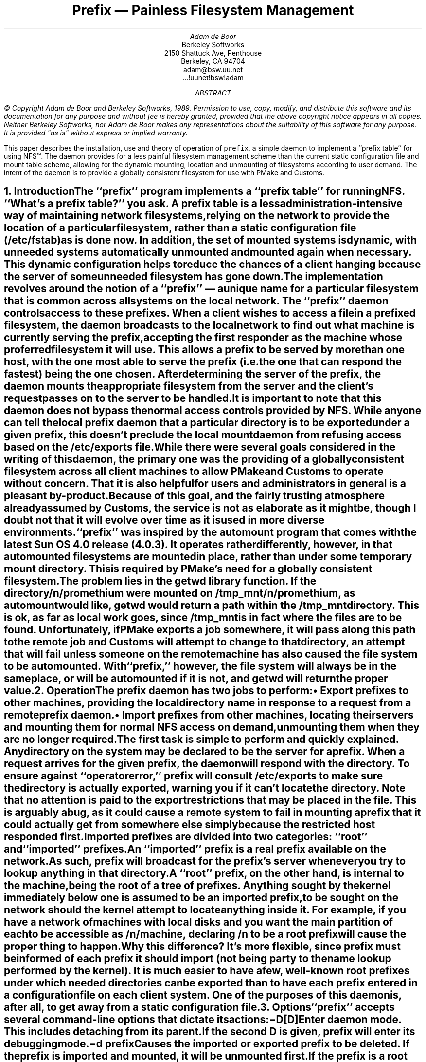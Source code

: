 '\"
'\" This file contains documentation for the prefix daemon
'\"
'\" $Id: prefix.ms,v 1.1 89/07/10 03:46:17 adam Exp $
'\"
'\"
'\" xH is a macro to provide numbered headers that are automatically stuffed
'\" into a table-of-contents, properly indented, etc. If the first argument
'\" is numeric, it is taken as the depth for numbering (as for .NH), else
'\" the default (1) is assumed.
'\"
'\" @P The initial paragraph distance.
'\" @Q The piece of section number to increment (or 0 if none given)
'\" @R Section header.
'\" @S Indent for toc entry
'\" @T Argument to NH (can't use @Q b/c giving 0 to NH resets the counter)
.de xH
.nr @Q 0
.ds @T
'\" This stuff exercises a bug in nroff. It used to read
'\" .ie \\$1, but if $1 was non-numeric, nroff would process the
'\" commands after the first in the true body, as well as the
'\" false body. Why, I don't know. The bit with @U is a kludge, and
'\" the initial assignment of 0 is necessary
.nr @U 0
.nr @U \\$1
.ie \\n(@U>0  \{\
.	nr @Q \\$1
.	ds @T \\$1
.	ds @R \\$2 \\$3 \\$4 \\$5 \\$6 \\$7 \\$8 \\$9
'\}
.el .ds @R \\$1 \\$2 \\$3 \\$4 \\$5 \\$6 \\$7 \\$8 \\$9
.nr @S (\\n(@Q-1)*5
.nr @P \\n(PD
.ie \\n(@S==-5 .nr @S 0
.el .nr PD 0
.NH \\*(@T
\\*(@R
.XS \\n(PN \\n(@S
\\*(SN \\*(@R
.XE
.nr PD \\n(@P
..
'\" CW is used to place a string in fixed-width or switch to a
'\" fixed-width font.
'\" C is a typewriter font for a laserwriter. Use something else if
'\" you don't have one...
.de CW
.ie !\\n(.$ .ft C
.el \&\\$3\fC\\$1\fP\\$2
..
'\" Anything I put in a display I want to be in fixed-width
.am DS
.CW
..
.de Bp
.ie !\\n(.$ .IP \(bu 2
.el .IP "\&" 2
..
.po +.3i
.RP
.TL
Prefix \*- Painless Filesystem Management
.AU
Adam de Boor
.AI
Berkeley Softworks
2150 Shattuck Ave, Penthouse
Berkeley, CA 94704
adam@bsw.uu.net
\&...!uunet!bsw!adam
.AB
.FS "\&
\(co Copyright Adam de Boor and Berkeley Softworks, 1989.
Permission to use, copy, modify, and distribute this software and its
documentation for any purpose and without fee is hereby granted,
provided that the above copyright notice appears in all copies.
Neither Berkeley Softworks, nor Adam de Boor makes any
representations about the suitability of this software for any
purpose.  It is provided "as is" without express or implied warranty.
.FE
This paper describes the installation, use and theory of operation of
.CW prefix ,
a simple daemon to implement a ``prefix table'' for
.UX
using NFS\(tm. The daemon provides for a less painful filesystem
management scheme than the current static configuration file and mount
table scheme, allowing for the dynamic mounting, location and unmounting of
filesystems according to user demand. The intent of the daemon is to
provide a globally consistent filesystem for use with PMake and Customs.
.AE
.nr PD .1i
'\"
'\"		INTRODUCTION
'\"
.xH Introduction
.LP
The ``prefix'' program implements a ``prefix table'' for
.UX
running NFS. ``What's a prefix table?'' you ask. A prefix table is a
less administration-intensive way of maintaining network filesystems,
relying on the network to provide the location of a particular
filesystem, rather than a static configuration file (/etc/fstab) as is
done now. In addition, the set of mounted systems is dynamic, with
unneeded systems automatically unmounted and mounted again when
necessary. This dynamic configuration helps to reduce the chances of a
client hanging because the server of some unneeded filesystem has gone down.
.LP
The implementation revolves around the notion of a ``prefix'' \*- a
unique name for a particular filesystem that is common across all
systems on the local network. The ``prefix'' daemon controls access to
these prefixes. When a client wishes to access a file in a prefixed
filesystem, the daemon broadcasts to the local network to find out
what machine is currently serving the prefix, accepting the first
responder as the machine whose proferred filesystem it will use. This
allows a prefix to be served by more than one host, with the one most
able to serve the prefix (i.e. the one that can respond the fastest)
being the one chosen. After determining the server of the prefix, the
daemon mounts the appropriate filesystem from the server and the
client's request passes on to the server to be handled.
.LP
It is important to note that this daemon does
.B not
bypass the normal access controls provided by NFS. While anyone can
tell the local prefix daemon that a particular directory is to be
exported under a given prefix, this doesn't preclude the local mount
daemon from refusing access based on the /etc/exports file.
.LP
While there were several goals considered in the writing of this
daemon, the primary one was the providing of a globally consistent
filesystem across all client machines to allow PMake and Customs to
operate without concern. That it is also helpful for users and
administrators in general is a pleasant by-product. Because of this
goal, and the fairly trusting atmosphere already assumed by Customs,
the service is not as elaborate as it might be, though I doubt not
that it will evolve over time as it is used in more diverse environments.
.LP
``prefix'' was inspired by the
.CW automount
program that comes with the latest Sun OS 4.0 release (4.0.3). It
operates rather differently, however, in that automounted filesystems
are mounted \fIin place\fP, rather than under some temporary mount
directory. This is required by PMake's need for a globally consistent
filesystem. The problem lies in the
.CW getwd
library function. If the directory
.CW /n/promethium
were mounted on
.CW /tmp_mnt/n/promethium ,
as automount would like, getwd would return a path within the /tmp_mnt
directory. This is ok, as far as local work goes, since /tmp_mnt is in
fact where the files are to be found. Unfortunately, if PMake exports
a job somewhere, it will pass along this path to the remote job and
Customs will attempt to change to that directory, an attempt that will
fail unless someone on the remote machine has also caused the
file system to be automounted. With ``prefix,'' however, the file
system will always be in the same place, or will be automounted if it
is not, and getwd will return the proper value.
'\"
'\"		OPERATION
'\"
.xH Operation
.LP
The prefix daemon has two jobs to perform:
.RS
.Bp
Export prefixes to other machines, providing the local directory name
in response to a request from a remote prefix daemon.
.Bp
Import prefixes from other machines, locating their servers and
mounting them for normal NFS access on demand, unmounting them when
they are no longer required.
.RE
.LP
The first task is simple to perform and quickly explained. Any
directory on the system may be declared to be the server for a prefix.
When a request arrives for the given prefix, the daemon will respond
with the directory. To ensure against ``operator error,'' prefix will consult
.CW /etc/exports
to make sure the directory is actually exported, warning you if it
can't locate the directory. Note that no attention is paid to the
export restrictions that may be placed in the file. This is arguably a
bug, as it could cause a remote system to fail in mounting a prefix
that it could actually get from somewhere else simply because the
restricted host responded first.
.LP
Imported prefixes are divided into two categories: ``root'' and
``imported'' prefixes.
.LP
An ``imported'' prefix is a real prefix available on the network. As
such, prefix will broadcast for the prefix's server whenever you try
to lookup anything in that directory.
.LP
A ``root'' prefix, on the other hand, is internal to the machine,
being the root of a tree of prefixes. Anything sought by the kernel
immediately below one is assumed to be an imported prefix, to be sought
on the network should the kernel attempt to locate anything inside it.
For example, if you have a network of machines with local disks and
you want the main partition of each to be accessible as
.CW /n/ \fImachine\fP,
declaring
.CW /n
to be a root prefix will cause the proper thing to happen.
.LP
Why this difference? It's more flexible, since prefix must be informed
of each prefix it should import (not being party to the name lookup
performed by the kernel). It is much easier to have a few, well-known
root prefixes under which needed directories can be exported than to
have each prefix entered in a configuration file on each client
system. One of the purposes of this daemon is, after all, to get away
from a static configuration file.
'\"
'\"		OPTIONS
'\"
.xH Options
.LP
``prefix'' accepts several command-line options that dictate its actions:
.IP "\-D[D]                  "
Enter daemon mode. This includes detaching from its parent. If the
second D is given, prefix will enter its debugging mode.
.IP "\-d \fIprefix\fP	    "
Causes the imported or exported prefix to be deleted. If the prefix is
imported and mounted, it will be unmounted first. If the prefix is a
root prefix, all mounted subprefixes will be unmounted first. If any
unmounting fails, the prefix will not be deleted.
.IP "\-f \fIfile\fP          "
Specifies a configuration file to be read. If the file is read
successfully, this automatically implies \-D.
.IP "\-i \fIprefix\fP        "
Import the given prefix, using the default mounting options (rw).
.IP "\-p                     "
Print the current state of imported and exported prefixes.
.IP "\-q                     "
Used only when invoking prefix as a daemon, causes standard status messages
not to be sent to the console. Error messages are still written there, however.
.IP "\-r \fIprefix\fP        "
Set the given prefix as a root prefix.
.IP "\-x \fIdirectory\fP [\fIprefix\fP]"
Export the given directory under the given prefix, or as itself if no
prefix given. If \fIdirectory\fP doesn't appear in
.CW /etc/exports ,
a warning message is printed to the console.
'\"
'\"		INSTALLATION
'\"
.xH Installation
.LP
The installation of ``prefix'' is relatively simple, since it is a
more-or-less self-contained system. The program operates in either
daemon mode or as a user's agent when conversing with the local
daemon, so it should probably be installed in /etc with a link to it
from a user-accessible directory. 
.ul
It should not be setuid to root.
As it must be started at boot time, when it will be executed by root,
there is no need to make it setuid.
.LP
Examine the makefile in the prefix directory to set the installation
point and the directory in which the symbolic link is to be placed, as
well as to set the names of certain system files, if you've moved
them. You should then be able, as root, to type ``make install''.
.LP
Once you've installed the daemon, you must arrange for it to start at
boot time and be given the proper set of initial prefixes, both imported
and exported. The best way to tell it this information is via a
(short) configuration file. I use
.CW /etc/prefix.conf .
The configuration file consists of a series of command lines, with
optional comments interspersed. There are five commands understood:
import, export, root, quiet and debug.
.IP "import \fIprefix\fP [\fImount options\fP]
Declares \fIprefix\fP to be an imported prefix. When it is mounted,
the optional \fImount options\fP are used. These options are exactly
as used in /etc/fstab and default to
.CW "rw"
if you don't give any.
.IP "export \fIdirectory\fP [\fIprefix\fP]
Declares \fIdirectory\fP to be exported under \fIprefix\fP, if given,
or as itself if no prefix is specified.
.IP "root \fIprefix\fP [\fImount options\fP]
Declares \fIprefix\fP to be a root prefix. Any prefix mounted under it
will be mounted with the given \fImount options\fP, as described for the
.CW import
command.
.IP "quiet            "
Normally, prefix will write to /dev/console when it is broadcasting
for the server of a prefix, as well as what server/directory pair it is
actually mounting and any problems with the mounting it encounters. If the
.CW quiet
command is given, the notices about the broadcasting for and the
server of a prefix will not be printed. Error messages will still be
written to the console, however.
.IP "debug             "
Turns on debugging for the daemon, including extensive heap checking
and very verbose progress messages that were needed during development
because the thing very frequently caused the machine to hang (thank
you ``disk wait,'' may you rot in Hell). Not very useful...
.LP
As an example, here is the configuration file I've got on my workstation:
.DS
.ta \w'export    'u +\w'/old_staff    'u
#
# Prefix configuration file for promethium
#
#
# Standard prefix roots
#
root	/n	rw,intr
root	/rn	rw,intr
#
# Standard imports
#
import	/old_staff	rw,intr
#
# Machine-specific imports/roots
#
import	/usr/src	rw,intr
#
# Standard exports
#
export	/	/rn/pm
export	/n/pm
export	/n/pm	/n/promethium
.DE
.LP
The mount options are optional, even though I've got them for all
imported prefixes. Note also that the same disk partition (/n/pm) is
exported under two names. This is perfectly acceptable.
.LP
One other question arises in as far as in which /etc/rc.foo file the
daemon should be started. I start it in /etc/rc itself, with the command:
.DS
if [ -f /etc/prefix -a -f /etc/prefix.conf ]; then
    (echo starting prefix daemon)				>/dev/console
    /etc/prefix /etc/prefix.conf 
fi
.DE
This goes immediately before the mounting of the remaining local (4.2
or 4.3-type) partitions from /etc/fstab because I've a partition that
wants mounting on
.CW /n/pm .
Because of the way the daemon works, and the fact that /n is a (root)
prefix, the daemon must be started before the local partition is
mounted, or I wouldn't be able to access the local partition (dire
things would happen, likely). It is permissible to explicitly mount a local or
remote filesystem immediately under a root prefix, as the prefix is
only sought should you attempt to look anything up in it (mounting
a filesystem doesn't qualify), nor will the kernel try and look
anything up there so long as the filesystem remains mounted.
.LP
An alternative, albeit a strange one, to the configuration file is to
specify all the prefixes using command line options.
'\"
'\"		INTERNALS
'\"
.xH Internals
.LP
This section is intended to give you a working understanding of how
the prefix daemon does its job, so you'll have some idea of what's
going on should the daemon have a bug in it (gasp! not \fImy\fP software!).
.LP
The main aspect of the daemon to know is that it appears to the kernel
as just another NFS server. The kernel doesn't care that its address
is on the local machine, as long as the daemon obeys the protocol.
Prefix sets up one mount point (with itself as the server) for each
imported and root prefix, with one other mount point at
.CW /.prefix
whose purpose I'll explain in a bit. These mount points are made
\fIsoft\fP with timeout and retransmission parameters tailored to the
operation of the daemon. They are soft so operations can just timeout
should the daemon die (remember, this is fairly young software).
.LP
As a directory, each mount point should be considered (and is actually
mounted) \fIread-only\fP \*- you cannot create symbolic links,
subdirectories or files in one.  The only NFS operations supported are
the fetching of attributes, the lookup of a file, the fetching of
filesystem attributes and the reading of directory entries (always
just . and .., except for a root prefix, from which a client will also
obtain the names of previously encountered subprefixes).
.LP
For all of these mount points, save that for /.prefix, only the lookup
of a file will cause the daemon to do anything special \*- fetching
the attributes of an unmounted prefix will return the attributes of
the underlying directory; reading it as a directory will only return
precalculated information, potentially making someone erroneously
think the prefix is mounted and empty, or that the daemon has died.
The reason prefix waits for a lookup is to prevent the search for, and
mounting of, a prefix until it is absolutely necessary \*- you
wouldn't want to have the prefix mounted if the user just did an ls of
its containing directory, would you? So it is when you lookup
something in the prefix that the fun begins.
'\"
'\"			MOUNTING
'\"
.xH 2 Mounting \*- The Fun Begins
.LP
For a root prefix, the fun is short-lived: all the daemon does is
create a new prefix for its own use and return a handle and the root's
attributes (though with a different file number, so the kernel won't
get confused).
.LP
For an imported prefix, however, the lookup of a file is a momentous
occasion. The importance, however, is lost on the daemon, as it will
always return the same answer: no matter what is being sought, prefix
will always say the target is a symbolic link to something in
the /.prefix directory. This subterfuge is necessary to cause the
kernel to unlock the data structure by which it found the prefix
daemon, allowing the daemon to unmount itself and mount the real filesystem
instead.  This bait and switch is performed when the kernel, using the
contents of the symbolic link the daemon returned, talks to the daemon
again, asking it to look something up in its /.prefix directory.
.LP
The format of the link contents returned by the previous lookup
operation is simply
.DS
/.prefix/\fIprefix\fP/\fIcomponent\fP
.DE
where \fIprefix\fP is the address of the daemon's internal prefix
descriptor (in ascii) and \fIcomponent\fP is the component the kernel
was attempting to find within the prefix. The daemon delays its search
for the server of the prefix until the kernel actually attempts to
read the symbolic link whose handle it returned, at which point it
assumes the kernel must be serious in its desire for the prefix, so it
broadcasts to the network to find the server of the prefix, recording
the results until the kernel acts on the link contents.
.LP
When the daemon gets this second lookup request, it can be fairly
certain that the prefix's mount point is free and attempts to unmount
itself from it. Should this fail, the lookup request will return a
general system error to the kernel, which the kernel will ignore until
it's been told enough times (this is why the broadcast for the
prefix's server is done when the link is read, not here, since the
link read will never fail). Should the daemon not be able to
disentangle itself from the prefix, the user will get back a message
about a remote system error from the kernel. This rarely happens,
however, so you needn't worry too much about it.
.LP
Once the daemon has unmounted itself, it goes through the process of
mounting the remote system in its place. Again, if this fails, the
user will see a message about a remote system error and the daemon
will re-mount itself on the prefix so the user can try again once
s/he's (or you've) straightened things out.
.LP
If the remote mount succeeds, the kernel is told that the component it
is seeking (which will be the ascii representation of the prefix's
address) is also a symbolic link, but this one's back to the prefix
itself. The kernel performs the same lookup it did before, since the
daemon tacked the component the kernel was seeking onto the end of the link
contents it returned, but this time the request goes to the real
server of the filesystem.
.LP
A mounted prefix is displayed in /etc/mtab in a slightly different
format than usual. Rather than giving the server as
``\fIserver\fP:\fIdirectory\fP'', I have chosen to display it as
``\fIserver\fP[\fIdirectory\fP]'' in an attempt to distinguish between
permanent systems people are used to and the transient systems that
are prefixes.
'\"
'\"			UNMOUNTING
'\"
.xH 2 Unmounting
.LP
Once the prefix is mounted on a remote filesystem, the question arises
of when to unmount it. The goal of reducing a machine's vulnerability
to server crashes would certainly not be met if all prefixes ever
referenced by a machine were to remain mounted, nor would
administrators be able to switch the serving of a prefix to another
machine very easily. To avoid this, prefix will attempt to unmount a
mounted prefix every ten minutes or so. If the attempt is successful,
the entry is removed from /etc/mtab and the daemon once again takes
over the mount point.
.LP
This solution isn't ideal of course, as one would much prefer to
unmount a prefix only ten minutes after it was last accessed, for
instance, rather than whenever it's possible at a ten minute interval.
Even if you've got a program referencing a prefix every five seconds,
it could still be unmounted if the program is merely stat'ing a file,
for example, rather than keeping a file open. To allow the daemon
access to the last-access time of a prefix would either require
special kernel support (stat'ing the root of the filesystem doesn't
help, since the access time of the directory isn't modified when a
directory search is performed; only when the directory is actually
read), or it would force the daemon to act as an intermediary between
the kernel and the remote server, an alternative I deemed too costly,
given the extra copies required on reads and writes (for a write, the
data would flow from the client to the kernel to the daemon to the
kernel to the remote system, causing an extra two copies, usually of
8K each or more).
'\"
'\"			MISCELLANEOUS
'\"
.xH 2 Miscellaneous
.LP
The daemon actually runs as two processes, one of which services the
various mount points and is generally in charge of everything. The
other process performs all the mount and unmount system calls at the
behest of the first process (actually, the one with the higher PID is
the one that's in charge, but who's counting?).
.LP
The daemon needs to be in two pieces so the kernel can check out
prefixes during mounting or unmounting, especially for the children of
a root prefix (in order to mount the remote system on a subprefix, the
kernel must request a file handle from the root prefix. Since the
daemon can't run to field this request while it's in the kernel
performing the mount, having only a single process would cause instant,
unending deadlock).
'\"
'\"		QUIRKS
'\"
.xH Quirks
.LP
There are a few non-obvious pieces of behaviour exhibited by a system
running this daemon. One already mentioned is the tendency to generate
strange error messages should a prefix be unmountable. As an example,
the command
.DS
cd /n/fishnet/biscuit
.DE
will yield the following two enlightening messages:
.DS
NFS readlink failed for server prefix: RPC: Remote system error
/n/fishnet/biscuit: Unknown error
.DE
.LP
Another quirk is exhibited by doing and ``ls -l'' of anything under an
as-yet unmounted prefix. While the prefix will indeed be mounted by
this operation, the nature of ls -l will cause output like this
.DS L
lrwxrwxrwx  1 root  23 Dec 31  1969 /usr/src/public -> /.prefix/164480/public
.DE
to be displayed, to the edification of no one.
'\"
'\"		EXTENSIONS
'\"
.xH Extensions
.LP
This service is by no means complete. The understanding of the access
controls in /etc/exports for exported prefixes is an example of a
worthwhile extension, as would an additional call to force all active
prefixes to unmount a prefix, if possible, to allow an administrator
to switch the server of a prefix. Unfortunately, I have little time to
implement such extensions (nor do I need them at the moment).
Ideas, however, are always welcome, especially if accompanied by code.
.TC
